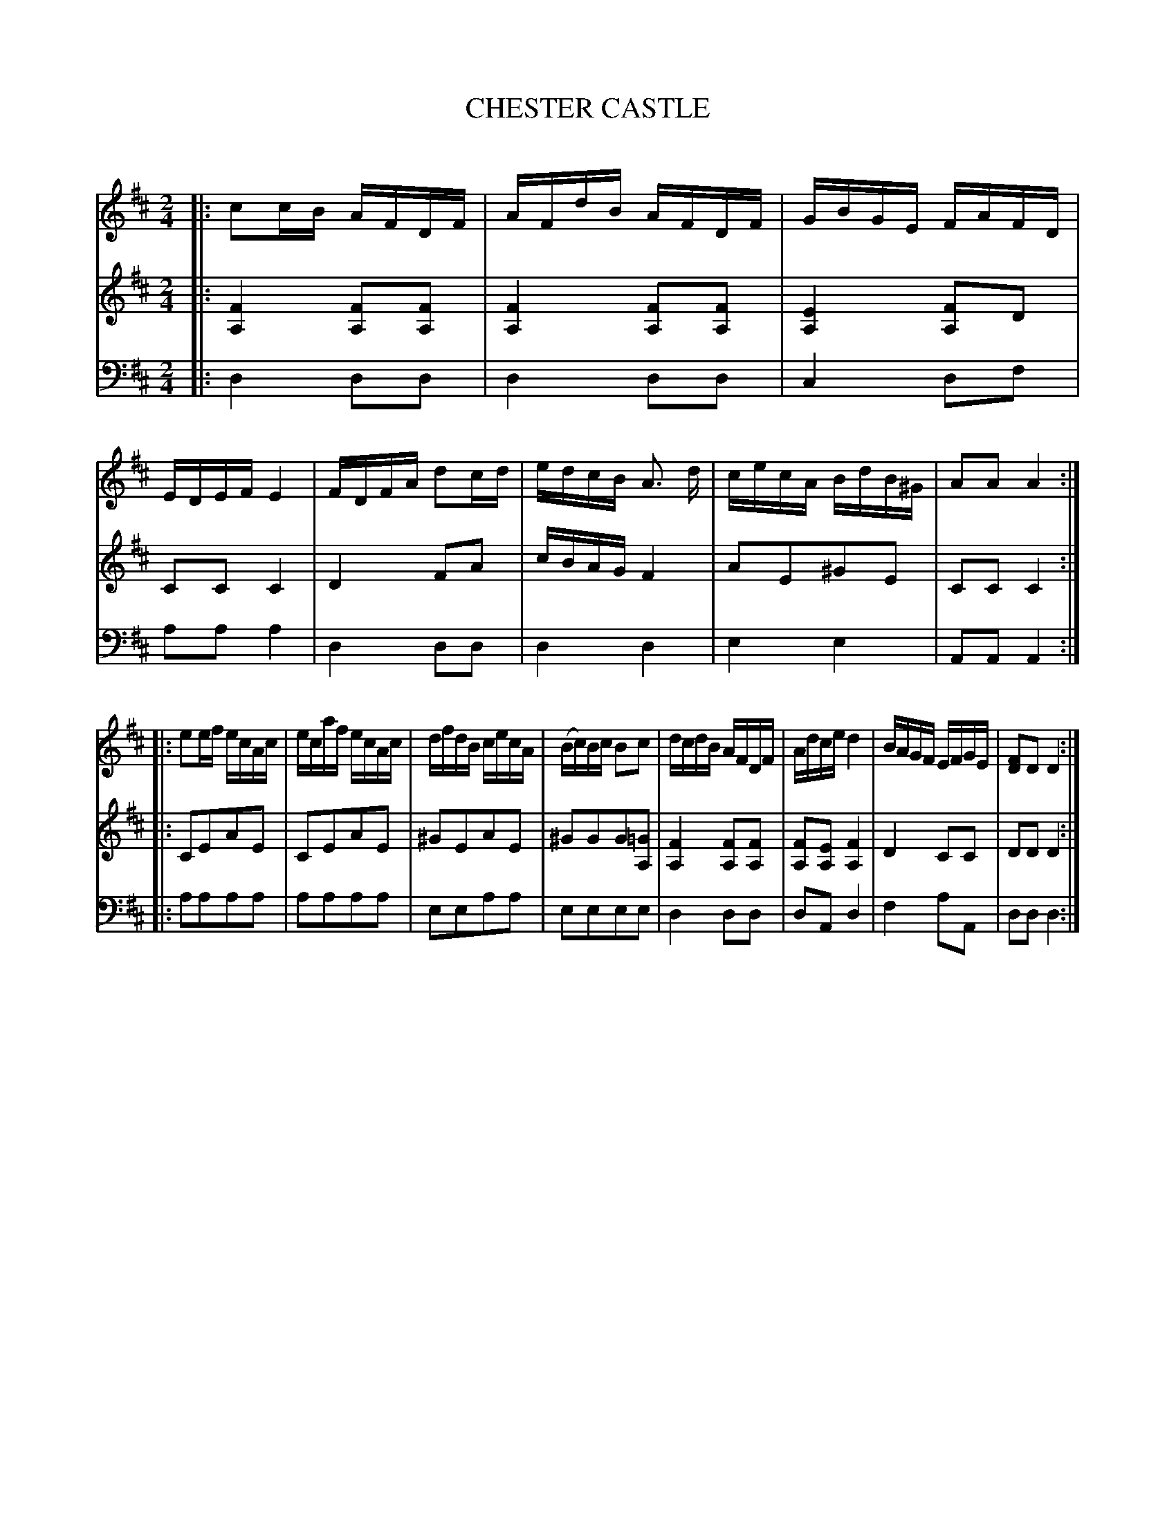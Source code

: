 X: 30441
T: CHESTER CASTLE
C:
%R: reel
B: Elias Howe "The Musician's Companion" Part 3 1844 p.44 #1
S: http://imslp.org/wiki/The_Musician's_Companion_(Howe,_Elias)
S: https://archive.org/stream/firstthirdpartof03howe/#page/66/mode/1up
Z: 2016 John Chambers <jc:trillian.mit.edu>
M: 2/4
L: 1/16
K: D
% - - - - - - - - - - - - - - - - - - - - - - - - -
V: 1 staves=3
|:\
c2cB AFDF | AFdB AFDF | GBGE FAFD | EDEF E4 |\
FDFA d2cd | edcB A3 d | cecA BdB^G | A2A2 A4 :|
|:\
e2ef ecAc | ecaf ecAc | dfdB cecA | (Bc)Bc B2c2 |\
dcdB AFDF | Adce d4 | BAGF EFGE | [F2D2]D2 D4 :|
% - - - - - - - - - - - - - - - - - - - - - - - - -
V: 2
|:\
[F4A,4] [F2A,2][F2A,2] | [F4A,4] [F2A,2][F2A,2] |\
[E4A,4] [F2A,2]D2 | C2C2 C4 |
D4 F2A2 | cBAG F4 | A2E2^G2E2 | C2C2 C4 :|
|:\
C2E2A2E2 | C2E2A2E2 | ^G2E2A2E2 | ^G2G2G2[=G2A,2] |\
[F4A,4] [F2A,2][F2A,2] | [F2A,2][E2A,2] [F4A,4] |\
D4 C2C2 | D2D2 D4 :|
% - - - - - - - - - - - - - - - - - - - - - - - - -
V: 3 clef=bass middle=d
|:\
d4 d2d2 | d4 d2d2 | c4 d2f2 | a2a2 a4 |\
d4 d2d2 | d4 d4 | e4 e4 | A2A2 A4 :|
|:\
a2a2a2a2 | a2a2a2a2 | e2e2a2a2 | e2e2e2e2 |\
d4 d2d2 | d2A2 d4 | f4 a2A2 | d2d2 d4 :|
% - - - - - - - - - - - - - - - - - - - - - - - - -
